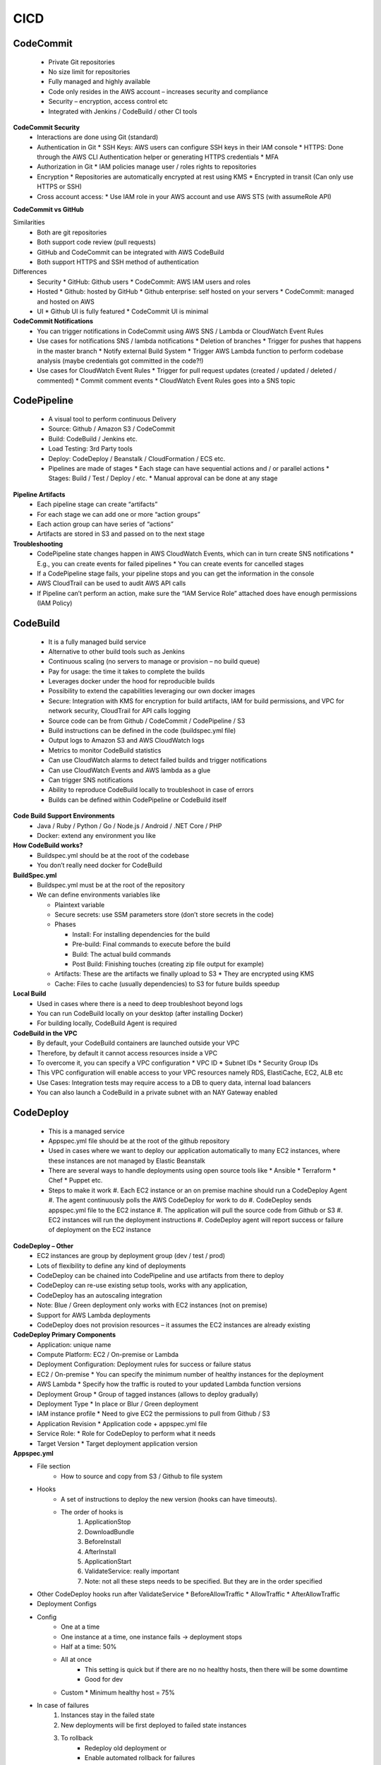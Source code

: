 CICD
=========
 
CodeCommit
----------

    * Private Git repositories
    * No size limit for repositories
    * Fully managed and highly available
    * Code only resides in the AWS account – increases security and compliance
    * Security – encryption, access control etc
    * Integrated with Jenkins / CodeBuild / other CI tools

**CodeCommit Security**
  * Interactions are done using Git (standard)
  * Authentication in Git
    * SSH Keys: AWS users can configure SSH keys in their IAM console
    * HTTPS: Done through the AWS CLI Authentication helper or generating HTTPS credentials
    * MFA
  * Authorization in Git
    * IAM policies manage user / roles rights to repositories
  * Encryption
    * Repositories are automatically encrypted at rest using KMS
    * Encrypted in transit (Can only use HTTPS or SSH)
  * Cross account access:
    * Use IAM role in your AWS account and use AWS STS (with assumeRole API)


**CodeCommit vs GitHub**

Similarities
  * Both are git repositories
  * Both support code review (pull requests)
  * GitHub and CodeCommit can be integrated with AWS CodeBuild
  * Both support HTTPS and SSH method of authentication

Differences
  * Security
    * GitHub: Github users
    * CodeCommit: AWS IAM users and roles
  * Hosted
    * Github: hosted by GitHub
    * Github enterprise: self hosted on your servers
    * CodeCommit: managed and hosted on AWS
  * UI
    * Github UI is fully featured
    * CodeCommit UI is minimal

**CodeCommit Notifications**
  * You can trigger notifications in CodeCommit using AWS SNS / Lambda or CloudWatch Event Rules
  * Use cases for notifications SNS / lambda notifications
    * Deletion of branches
    * Trigger for pushes that happens in the master branch
    * Notify external Build System
    * Trigger AWS Lambda function to perform codebase analysis (maybe credentials got committed in the code?!)
  * Use cases for CloudWatch Event Rules
    * Trigger for pull request updates (created / updated / deleted / commented)
    * Commit comment events
    * CloudWatch Event Rules goes into a SNS topic
  
CodePipeline
------------
  * A visual tool to perform continuous Delivery
  * Source: Github / Amazon S3 / CodeCommit
  * Build: CodeBuild / Jenkins etc.
  * Load Testing: 3rd Party tools
  * Deploy: CodeDeploy / Beanstalk / CloudFormation / ECS etc.
  * Pipelines are made of stages
    * Each stage can have sequential actions and / or parallel actions
    * Stages: Build / Test / Deploy / etc.
    * Manual approval can be done at any stage

**Pipeline Artifacts**
  * Each pipeline stage can create “artifacts”
  * For each stage we can add one or more “action groups”
  * Each action group can have series of “actions”
  * Artifacts are stored in S3 and passed on to the next stage

**Troubleshooting**
  * CodePipeline state changes happen in AWS CloudWatch Events, which can in turn create SNS notifications
    * E.g., you can create events for failed pipelines
    * You can create events for cancelled stages
  * If a CodePipeline stage fails, your pipeline stops and you can get the information in the console
  * AWS CloudTrail can be used to audit AWS API calls
  * If Pipeline can’t perform an action, make sure the “IAM Service Role” attached does have enough permissions (IAM Policy)

CodeBuild
---------
  * It is a fully managed build service
  * Alternative to other build tools such as Jenkins
  * Continuous scaling (no servers to manage or provision – no build queue)
  * Pay for usage: the time it takes to complete the builds
  * Leverages docker under the hood for reproducible builds
  * Possibility to extend the capabilities leveraging our own docker images
  * Secure: Integration with KMS for encryption for build artifacts, IAM for build permissions, and VPC for network security, CloudTrail for API calls logging
  * Source code can be from Github / CodeCommit / CodePipeline / S3
  * Build instructions can be defined in the code (buildspec.yml file)
  * Output logs to Amazon S3 and AWS CloudWatch logs
  * Metrics to monitor CodeBuild statistics
  * Can use CloudWatch alarms to detect failed builds and trigger notifications
  * Can use CloudWatch Events and AWS lambda as a glue
  * Can trigger SNS notifications
  * Ability to reproduce CodeBuild locally to troubleshoot in case of errors
  * Builds can be defined within CodePipeline or CodeBuild itself

**Code Build Support Environments**
  * Java / Ruby / Python / Go / Node.js / Android / .NET Core /  PHP 
  * Docker: extend any environment you like

**How CodeBuild works?**
  * Buildspec.yml should be at the root of the codebase
  * You don’t really need docker for CodeBuild
 

**BuildSpec.yml**
  * Buildspec.yml must be at the root of the repository
  * We can define environments variables like

    * Plaintext variable
    * Secure secrets: use SSM parameters store (don’t store secrets in the code)
    * Phases

      * Install: For installing dependencies for the build
      * Pre-build: Final commands to execute before the build
      * Build: The actual build commands
      * Post Build: Finishing touches (creating zip file output for example)
    * Artifacts: These are the artifacts we finally upload to S3
      * They are encrypted using KMS
    * Cache: Files to cache (usually dependencies) to S3 for future builds speedup

**Local Build**
  * Used in cases where there is a need to deep troubleshoot beyond logs
  * You can run CodeBuild locally on your desktop (after installing Docker)
  * For building locally, CodeBuild Agent is required

**CodeBuild in the VPC**
  * By default, your CodeBuild containers are launched outside your VPC
  * Therefore, by default it cannot access resources inside a VPC
  * To overcome it, you can specify a VPC configuration
    * VPC ID
    * Subnet IDs
    * Security Group IDs
  * This VPC configuration will enable access to your VPC resources namely RDS, ElastiCache, EC2, ALB etc
  * Use Cases: Integration tests may require access to a DB to query data, internal load balancers 
  * You can also launch a CodeBuild in a private subnet with an NAY Gateway enabled

CodeDeploy
----------
  * This is a managed service
  * Appspec.yml file should be at the root of the github repository
  * Used in cases where we want to deploy our application automatically to many EC2 instances, where these instances are not managed by Elastic Beanstalk
  * There are several ways to handle deployments using open source tools like
    * Ansible
    * Terraform
    * Chef
    * Puppet etc.
  * Steps to make it work
    #. Each EC2 instance or an on premise machine should run a CodeDeploy Agent
    #. The agent continuously polls the AWS CodeDeploy for work to do
    #. CodeDeploy sends appspec.yml file to the EC2 instance
    #. The application will pull the source code from Github or S3
    #. EC2 instances will run the deployment instructions
    #. CodeDeploy agent will report success or failure of deployment on the EC2 instance
 
**CodeDeploy – Other**
  * EC2 instances are group by deployment group (dev / test / prod)
  * Lots of flexibility to define any kind of deployments
  * CodeDeploy can be chained into CodePipeline and use artifacts from there to deploy
  * CodeDeploy can re-use existing setup tools, works with any application, 
  * CodeDeploy has an autoscaling integration
  * Note: Blue / Green deployment only works with EC2 instances (not on premise)
  * Support for AWS Lambda deployments
  * CodeDeploy does not provision resources – it assumes the EC2 instances are already existing

**CodeDeploy Primary Components**
  * Application: unique name
  * Compute Platform: EC2 / On-premise or Lambda
  * Deployment Configuration: Deployment rules for success or failure status
  * EC2 / On-premise
    * You can specify the minimum number of healthy instances for the deployment
  * AWS Lambda
    * Specify how the traffic is routed to your updated Lambda function versions
  * Deployment Group
    * Group of tagged instances (allows to deploy gradually)
  * Deployment Type
    * In place or Blur / Green deployment
  * IAM instance profile
    * Need to give EC2 the permissions to pull from Github / S3
  * Application Revision
    * Application code  + appspec.yml file
  * Service Role:
    * Role for CodeDeploy to perform what it needs
  * Target Version
    * Target deployment application version

**Appspec.yml**
    * File section
        * How to source and copy from S3 /  Github to file system
    * Hooks
        * A set of instructions to deploy the new version (hooks can have timeouts).
        * The order of hooks is
            #. ApplicationStop
            #. DownloadBundle
            #. BeforeInstall
            #. AfterInstall
            #. ApplicationStart
            #. ValidateService: really important
            #. Note: not all these steps needs to be specified. But they are in the order specified
    * Other CodeDeploy hooks run after ValidateService
      * BeforeAllowTraffic
      * AllowTraffic
      * AfterAllowTraffic
    * Deployment Configs
    * Config
        * One at a time
        * One instance at a time, one instance fails -> deployment stops
        * Half at a time: 50%
        * All at once
            * This setting is quick but if there are no no healthy hosts, then there will be some downtime
            * Good for dev
        * Custom
          * Minimum healthy host = 75%
    * In case of failures
        #. Instances stay in the failed state
        #. New deployments will be first deployed to failed state instances
        #. To rollback
            * Redeploy old deployment or
            * Enable automated rollback for failures
    * Deployment Targets
      * It is a set of EC2 instances with tags or an ASG
      * Mix of ASG / Tags so you can build deployment segments
      * Customization in scripts with DEPLOYMENT_GROUP_NAME environment variables. For instance, this can be used for doing different actions in development and production

**To create a CodeDeploy**

Create to IAM roles  
    #. Assign a service role (Code Deploy Role) – AWSCodeDeployRole
    #. EC2 service role
        * Needed for the CodeDeploy agent running on the EC2
        * Role to choose – AmazonS3ReadOnlyAccess
    #. This EC2InstanceRoleForCodeDeploy (user’s name of a role) should be assigned as an IAM role in the EC2 instance

**CodeDeploy to EC2**
  * Define how to deploy the application using appspec.yml file + deployment strategy
  * Will do in-place update to your fleet of EC2 instances
  * Can use hooks to verify the deployment after each deployment phase

**CodeDeploy to ASG**
  * In place updates
    * Updates current existing EC2 instances
    * Instances newly created by an ASG will also get automated deployments
  * Blue / Green Deployment
    * A new auto-scaling group is created (settings are copied)
    * Choose how long to keep the old instances
    * Must be using an ELB

**CodeDeploy – Rollbacks**
  * Different automated rollback options
    * Rollback when a deployment fails
    * Rollback when alarm thresholds are met
    * Disable rollbacks – Do not perform rollback for this deployment
  * If a rollback happens, CodeDeploy redeploys the last known good revision as a new deployment

CodeStar Overview
-----------------
  * CodeStar is an integrated solution thar re-groups: Github, CodeCommit, CodeBuild, CodeDeploy, CloudFormation, CodePipeline, CloudWatch
  * Helps create “CICD ready” projects for EC2, Lambda, Beanstalk
  * Supports many lagit lognguages
    * C#, Go, HTML 5, Java, Node.js, PHP, Python, Ruby
  * Issue tracking integration with: Jira / Github Issues
  * Ability to integrate with Cloud9 to obtain a web IDE (not supported in all regions)
  * One dashboard to view all the components (CodeCommit / CodeDeploy etc)
  * It’s a free service, pay only for the underlying usage of other services
  * Limited customization
